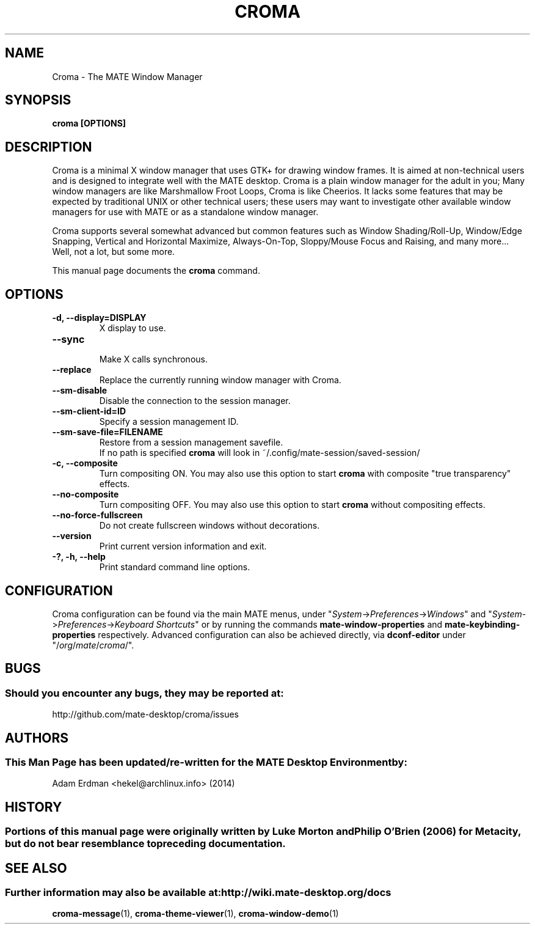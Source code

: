 .\" Man page for Croma.
.TH CROMA 1 "7 February 2014" "MATE Desktop Environment"
.\" Please adjust this date when revising the manpage.
.\"
.SH "NAME"
Croma \- The MATE Window Manager
.SH "SYNOPSIS"
.B croma [OPTIONS]
.SH "DESCRIPTION"
Croma is a minimal X window manager that uses GTK+ for drawing window frames. It is aimed at non-technical users and is designed to integrate well with the MATE desktop. Croma is a plain window manager for the adult in you; Many window managers are like Marshmallow Froot Loops, Croma is like Cheerios. It lacks some features that may be expected by traditional UNIX or other technical users; these users may want to investigate other available window managers for use with MATE or as a standalone window manager.
.PP
Croma supports several somewhat advanced but common features such as Window Shading/Roll-Up, Window/Edge Snapping, Vertical and Horizontal Maximize, Always-On-Top, Sloppy/Mouse Focus and Raising, and many more... Well, not a lot, but some more.
.PP
This manual page documents the \fBcroma\fR command.

.SH "OPTIONS"
.TP
\fB\-d, \-\-display=DISPLAY\fR
X display to use.
.TP
\fB\-\-sync\fR
.br
Make X calls synchronous.
.TP
\fB\-\-replace\fR
Replace the currently running window manager with Croma.
.TP
\fB\-\-sm\-disable\fR
Disable the connection to the session manager.
.TP
\fB\-\-sm\-client\-id=ID\fR
Specify a session management ID.
.TP
\fB\-\-sm\-save\-file=FILENAME\fR
Restore from a session management savefile. 
.br
If no path is specified \fBcroma\fR will look in ~/.config/mate-session/saved-session/
.TP
\fB\-c, \-\-composite\fR
Turn compositing ON. You may also use this option to start \fBcroma\fR with composite "true transparency" effects. 
.TP
\fB\-\-no\-composite\fR
Turn compositing OFF. You may also use this option to start \fBcroma\fR without compositing effects. 
.TP
\fB\-\-no\-force\-fullscreen\fR
Do not create fullscreen windows without decorations.
.TP
\fB\-\-version\fR
Print current version information and exit.
.TP
\fB\-?, \-h, \-\-help\fR
Print standard command line options.
.SH "CONFIGURATION"
Croma configuration can be found via the main MATE menus, under "\fISystem\fP->\fIPreferences\fP->\fIWindows\fP" and "\fISystem\fP->\fIPreferences\fP->\fIKeyboard Shortcuts\fP" or by running the commands \fBmate-window-properties\fR and \fBmate-keybinding-properties\fR respectively. Advanced configuration can also be achieved directly, via \fBdconf-editor\fR under "/\fIorg\fP/\fImate\fP/\fIcroma\fP/".
.SH "BUGS"
.SS Should you encounter any bugs, they may be reported at: 
http://github.com/mate-desktop/croma/issues
.SH "AUTHORS"
.SS This Man Page has been updated/re-written for the MATE Desktop Environment by:
Adam Erdman <hekel@archlinux.info> (2014)
.SH "HISTORY"
.SS Portions of this manual page were originally written by Luke Morton and Philip O'Brien (2006) for Metacity, but do not bear resemblance to preceding documentation.
.SH "SEE ALSO"
.SS Further information may also be available at: http://wiki.mate-desktop.org/docs
.P
.BR croma-message (1),
.BR croma-theme-viewer (1),
.BR croma-window-demo (1)
